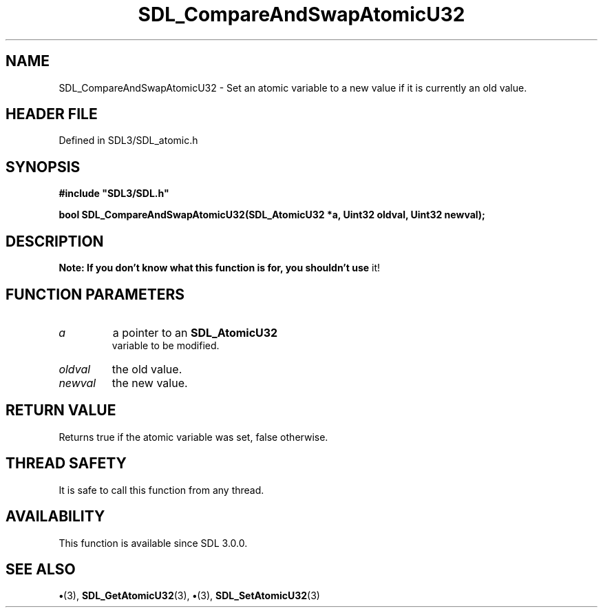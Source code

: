 .\" This manpage content is licensed under Creative Commons
.\"  Attribution 4.0 International (CC BY 4.0)
.\"   https://creativecommons.org/licenses/by/4.0/
.\" This manpage was generated from SDL's wiki page for SDL_CompareAndSwapAtomicU32:
.\"   https://wiki.libsdl.org/SDL_CompareAndSwapAtomicU32
.\" Generated with SDL/build-scripts/wikiheaders.pl
.\"  revision SDL-preview-3.1.3
.\" Please report issues in this manpage's content at:
.\"   https://github.com/libsdl-org/sdlwiki/issues/new
.\" Please report issues in the generation of this manpage from the wiki at:
.\"   https://github.com/libsdl-org/SDL/issues/new?title=Misgenerated%20manpage%20for%20SDL_CompareAndSwapAtomicU32
.\" SDL can be found at https://libsdl.org/
.de URL
\$2 \(laURL: \$1 \(ra\$3
..
.if \n[.g] .mso www.tmac
.TH SDL_CompareAndSwapAtomicU32 3 "SDL 3.1.3" "Simple Directmedia Layer" "SDL3 FUNCTIONS"
.SH NAME
SDL_CompareAndSwapAtomicU32 \- Set an atomic variable to a new value if it is currently an old value\[char46]
.SH HEADER FILE
Defined in SDL3/SDL_atomic\[char46]h

.SH SYNOPSIS
.nf
.B #include \(dqSDL3/SDL.h\(dq
.PP
.BI "bool SDL_CompareAndSwapAtomicU32(SDL_AtomicU32 *a, Uint32 oldval, Uint32 newval);
.fi
.SH DESCRIPTION

.B Note: If you don't know what this function is for, you shouldn't use
it!

.SH FUNCTION PARAMETERS
.TP
.I a
a pointer to an 
.BR SDL_AtomicU32
 variable to be modified\[char46]
.TP
.I oldval
the old value\[char46]
.TP
.I newval
the new value\[char46]
.SH RETURN VALUE
Returns true if the atomic variable was set, false otherwise\[char46]

.SH THREAD SAFETY
It is safe to call this function from any thread\[char46]

.SH AVAILABILITY
This function is available since SDL 3\[char46]0\[char46]0\[char46]

.SH SEE ALSO
.BR \(bu (3),
.BR SDL_GetAtomicU32 (3),
.BR \(bu (3),
.BR SDL_SetAtomicU32 (3)

